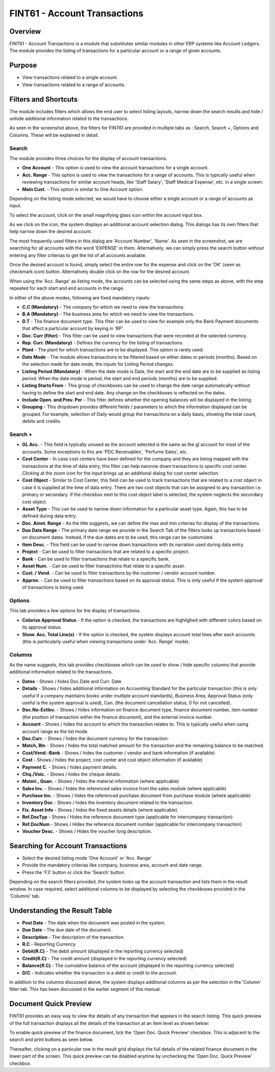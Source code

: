 FINT61 - Account Transactions
*****************************

.. image:: fint61.PNG
    :align: center
    :scale: 50%
    :alt: FINT61 window

Overview
---------
FINT61 - Account Transactions is a module that substitutes similar modules in other ERP systems like Account Ledgers. The module provides the listing of transactions for a particular account or a range of given accounts.

Purpose
-------
* View transactions related to a single account.
* View transactions related to a range of accounts.

Filters and Shortcuts
---------------------
The module includes filters which allows the end user to select listing layouts, narrow down the search results and hide / unhide additional information related to the transactions.

.. image:: fint61_filters.PNG
	:align: center
	:scale: 75%
	:alt: FINT61 Filters

As seen in the screenshot above, the filters for FINT61 are provided in multiple tabs as : Search, Search +, Options and Columns. These will be explained in detail.

Search
^^^^^^
.. image:: filter_searchtab.PNG
	:align: center
	:scale: 75%
	:alt: FINT61 filters - Search

The module provides three choices for the display of account transactions.

* **One Account** - This option is used to view the account transactions for a single account.
* **Acc. Range** - This option is used to view the transactions for a range of accounts. This is typically useful when reviewing transactions for similar account heads, like 'Staff Salary', 'Staff Medical Expense', etc. in a single screen.
* **Main Cust.** - This option is similar to One Account option.

Depending on the listing mode selected, we would have to choose either a single account or a range of accounts as input.

.. image:: fint61_listmode.PNG
	:align: center
	:scale: 75%
	:alt: FINT61 filters - Accounts

To select the account, click on the small magnifying glass icon within the account input box.

.. image:: accountselect.PNG
	:align: center
	:scale: 75%
	:alt: FINT61 filters - Account Selection

As we click on the icon, the system displays an additional account selection dialog. This dialogs has its own filters that help narrow down the desired account.

.. image:: accountselect2.PNG
	:align: center
	:scale: 75%
	:alt: FINT61 filters - Account Selection

The most frequently used filters in this dialog are 'Account Number', 'Name'. As seen in the screenshot, we are searching for all accounts with the word 'EXPENSE' in them. Alternatively, we can simply press the search button without entering any filter criterias to get the list of all accounts available.

Once the desired account is found, simply select the entire row for the expense and click on the 'OK' (seen as checkmark icon) button. Alternatively double click on the row for the desired account.

.. image:: accountselect3.PNG
	:align: center
	:scale: 75%
	:alt: FINT61 filters - Account Selection

When using the 'Acc. Range' as listing mode, the accounts can be selected using the same steps as above, with the step repeated for each start and end accounts in the range.

In either of the above modes, following are fixed mandatory inputs:

* **C.C (Mandatory)** - The company for which we need to view the transactions.
* **B.A (Mandatory)** - The business area for which we need to view the transactions.
* **D.T** - The finance document type. This filter can be used to view for example only the Bank Payment documents that affect a particular account by keying in 'BP'.
* **Doc. Curr (filter)** - This filter can be used to view transactions that were recorded at the selected currency.
* **Rep. Curr. (Mandatory)** - Defines the currency for the listing of transactions.
* **Plant** - The plant for which transactions are to be displayed. This option is rarely used.
* **Date Mode** - The module allows transactions to be fitlered based on either dates or periods (months). Based on the selection made for date mode, the inputs for Listing Period changes.
* **Listing Period (Mandatory)** - When the date mode is Date, the start and the end date are to be supplied as listing period. When the date mode is period, the start and end periods (months) are to be supplied.
* **Listing Starts From** - This group of checkboxes can be used to change the date range automatically without having to define the start and end date. Any change on the checkboxes is reflected on the dates.
* **Include Open. and Prev. Per** - This filter defines whether the opening balances will be displayed in the listing.
* **Grouping** - This dropdown provides different fields / parameters to which the information displayed can be grouped. For example, selection of Daily would group the transactions on a daily basis, showing the total count, debits and credits.

Search +
^^^^^^^^^
.. image:: filter_searchplustab.PNG
	:align: center
	:scale: 75%
	:alt: FINT61 filters - Search Plus

* **GL Acc.** - This field is typically unused as the account selected is the same as the gl account for most of the accounts. Some exceptions to this are 'PDC Receivables', 'Perfume Sales', etc.
* **Cost Center** - In case cost centers have been defined for the company and they are being mapped with the transactions at the time of data entry, this filter can help narorow down transactions to specific cost center. Clicking at the zoom icon for the input brings up an additional dialog for cost center selection.
* **Cost Object** - Similar to Cost Center, this field can be used to track transactions that are related to a cost object in case it is supplied at the time of data entry. There are two cost objects that can be assigned to any transaction i.e. primary or secondary. If the checkbox next to this cost object label is selected, the system neglects the secondary cost object.
* **Asset Type** - This can be used to narrow down information for a particular asset type. Again, this has to be defined during data entry.
* **Doc. Amnt. Range** - As the title suggests, we can define the max and min criterias for display of the transactions.
* **Due Date Range** - The primary date range we provide in the Search Tab of the filters looks up transactions based on document dates. Instead, if the due dates are to be used, this range can be customized.
* **Item Desc.** - This field can be used to narrow down transactions with its narration used during data entry.
* **Project** - Can be used to filter transactions that are related to a specific project.
* **Bank** - Can be used to filter transactions that relate to a specific bank.
* **Asset Num.** - Can be used to filter transactions that relate to a specific asset.
* **Cust. / Vend.** - Can be used to filter transactions by the customer / vendor account number.
* **Approv.** - Can be used to filter transactions based on its approval status. This is only useful if the system approval of transactions is being used.

Options
^^^^^^^
This tab provides a few options for the display of transactions.

.. image:: filter_options.PNG
	:align: center
	:scale: 75%
	:alt: FINT61 filters - Options

* **Colorize Approval Status** - If the option is checked, the transactions are highlighed with different colors based on its approval status.
* **Show. Acc. Total Line(s)** - If the option is checked, the system displays account total lines after each accounts (this is particularly useful when viewing transactions under 'Acc. Range' mode).

Columns
^^^^^^^
As the name suggests, this tab provides checkboxes which can be used to show / hide specific columns that provide additional information related to the transactions.

.. image:: filter_columns.PNG
	:align: center
	:scale: 75%
	:alt: FINT61 filters - Columns

* **Dates** - Shows / hides Doc.Date and Curr. Date
* **Details** - Shows / hides additional information on Accounting Standard for the particular transaction (this is only useful if a company maintains books under multiple account standards), Business Area, Approval Status (only useful is the system approval is used), Can. (the document cancellation status, 0 for not cancelled).
* **Doc.No-ExtInv.** - Shows / hides information on finance document type, finance document number, item number (the position of transaction within the finance document), and the external invoice number.
* **Account** - Shows / hides the account to which the transaction relates to. This is typically useful when using account range as the list mode.
* **Doc.Curr.** - Shows / hides the document currency for the transaction.
* **Match, Bln** - Shows / hides the total matched amount for the transaction and the remaining balance to be matched.
* **Cust/Vend.-Bank** - Shows / hides the customer / vendor and bank information (if available)
* **Cost** - Shows / hides the project, cost center and cost object information (if available)
* **Payment C.** - Shows / hides payment details.
* **Chq./Voic.** - Shows / hides the cheque details.
* **Materi., Quan.** - Shows / hides the material information (where applicable)
* **Sales Inv.** - Shows / hides the referenced sales invoice from the sales module (where applicable)
* **Purchase Inv.** - Shows / hides the referenced purchase document from purchase module (where applicable)
* **Inventory Doc** - Shows / hides the inventory document related to the transaction.
* **Fix. Asset Info** - Shows / hides the fixed assets details (where applicable).
* **Ref.DocTyp** - Shows / Hides the reference document type (applicable for intercompany transaction)
* **Ref.DocNum** - Shows / Hides the reference document number (applicable for intercompany transaction)
* **Voucher Desc.** - Shows / Hides the voucher long description.

Searching for Account Transactions
---------------------------------
* Select the desired listing mode 'One Account' or 'Acc. Range'
* Provide the mandatory criterias like company, business area, account and date range.
* Press the 'F3' button or click the 'Search' button.

.. image:: fint61_search.PNG
	:align: center
	:scale: 80%
	:alt: Date Shortcuts

Depending on the search filters provided, the system looks up the account transaction and lists them in the result window. In case required, select additional columns to be displayed by selecting the checkboxes provided in the 'Columns' tab.

Understanding the Result Table
------------------------------

.. image:: fint61_result.PNG
	:align: center
	:scale: 75%
	:alt: FINT61 Result

* **Post Date** - The date when the document was posted in the system.
* **Due Date** - The due date of the document.
* **Description** - The description of the transaction.
* **R.C** - Reporting Currency
* **Debit(R.C)** - The debit amount (displayed in the reporting currency selected)
* **Credit(R.C)** - The credit amount (displayed in the reporting currency selected)
* **Balance(R.C)** - The cumulative balance of the account (displayed in the reporting currency selected)
* **D/C** - Indicates whether the transaction is a debit or credit to the account.

In addition to the columns discussed above, the system displays additional columns as per the selection in the 'Column' filter tab. This has been discussed in the earlier segment of this manual.

Document Quick Preview
----------------------
FINT61 provides an easy way to view the details of any transaction that appears in the search listing. This quick preview of the full transaction displays all the details of the transaction at an item level as shown below:

.. image:: fint61_quickpreview.PNG
	:align: center
	:scale: 75%
	:alt: FINT61 Quick Preview

To enable quick preview of the finance document, tick the 'Open Doc. Quick Preview' checkbox. This is adjacent to the search and print buttons as seen below.

.. image:: fint61_quickpreviewbtn.PNG
	:align: center
	:scale: 85%
	:alt: FINT61 Quick Preview Button

Thereafter, clicking on a particular row in the result grid displays the full details of the related finance document in the lower part of the screen. This quick preview can be disabled anytime by unchecking the 'Open Doc. Quick Preview' checkbox.